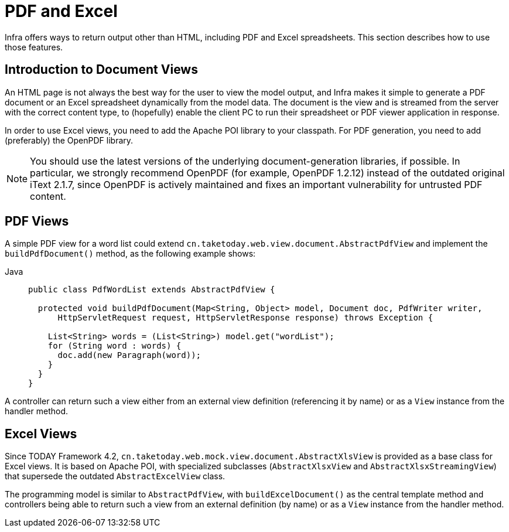 [[mvc-view-document]]
= PDF and Excel

Infra offers ways to return output other than HTML, including PDF and Excel spreadsheets.
This section describes how to use those features.



[[mvc-view-document-intro]]
== Introduction to Document Views

An HTML page is not always the best way for the user to view the model output,
and Infra makes it simple to generate a PDF document or an Excel spreadsheet
dynamically from the model data. The document is the view and is streamed from the
server with the correct content type, to (hopefully) enable the client PC to run their
spreadsheet or PDF viewer application in response.

In order to use Excel views, you need to add the Apache POI library to your classpath.
For PDF generation, you need to add (preferably) the OpenPDF library.

NOTE: You should use the latest versions of the underlying document-generation libraries,
if possible. In particular, we strongly recommend OpenPDF (for example, OpenPDF 1.2.12)
instead of the outdated original iText 2.1.7, since OpenPDF is actively maintained and
fixes an important vulnerability for untrusted PDF content.



[[mvc-view-document-pdf]]
== PDF Views

A simple PDF view for a word list could extend
`cn.taketoday.web.view.document.AbstractPdfView` and implement the
`buildPdfDocument()` method, as the following example shows:

[tabs]
======
Java::
+
[source,java,indent=0,subs="verbatim,quotes",role="primary"]
----
public class PdfWordList extends AbstractPdfView {

  protected void buildPdfDocument(Map<String, Object> model, Document doc, PdfWriter writer,
      HttpServletRequest request, HttpServletResponse response) throws Exception {

    List<String> words = (List<String>) model.get("wordList");
    for (String word : words) {
      doc.add(new Paragraph(word));
    }
  }
}
----

======

A controller can return such a view either from an external view definition
(referencing it by name) or as a `View` instance from the handler method.



[[mvc-view-document-excel]]
== Excel Views

Since TODAY Framework 4.2,
`cn.taketoday.web.mock.view.document.AbstractXlsView` is provided as a base
class for Excel views. It is based on Apache POI, with specialized subclasses (`AbstractXlsxView`
and `AbstractXlsxStreamingView`) that supersede the outdated `AbstractExcelView` class.

The programming model is similar to `AbstractPdfView`, with `buildExcelDocument()`
as the central template method and controllers being able to return such a view from
an external definition (by name) or as a `View` instance from the handler method.




